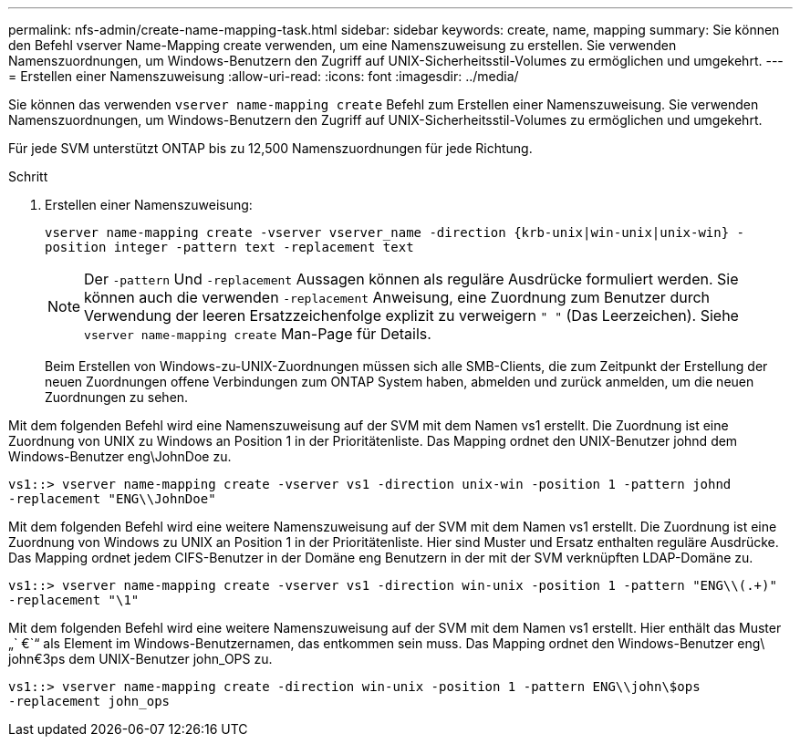 ---
permalink: nfs-admin/create-name-mapping-task.html 
sidebar: sidebar 
keywords: create, name, mapping 
summary: Sie können den Befehl vserver Name-Mapping create verwenden, um eine Namenszuweisung zu erstellen. Sie verwenden Namenszuordnungen, um Windows-Benutzern den Zugriff auf UNIX-Sicherheitsstil-Volumes zu ermöglichen und umgekehrt. 
---
= Erstellen einer Namenszuweisung
:allow-uri-read: 
:icons: font
:imagesdir: ../media/


[role="lead"]
Sie können das verwenden `vserver name-mapping create` Befehl zum Erstellen einer Namenszuweisung. Sie verwenden Namenszuordnungen, um Windows-Benutzern den Zugriff auf UNIX-Sicherheitsstil-Volumes zu ermöglichen und umgekehrt.

Für jede SVM unterstützt ONTAP bis zu 12,500 Namenszuordnungen für jede Richtung.

.Schritt
. Erstellen einer Namenszuweisung:
+
`vserver name-mapping create -vserver vserver_name -direction {krb-unix|win-unix|unix-win} -position integer -pattern text -replacement text`

+
[NOTE]
====
Der `-pattern` Und `-replacement` Aussagen können als reguläre Ausdrücke formuliert werden. Sie können auch die verwenden `-replacement` Anweisung, eine Zuordnung zum Benutzer durch Verwendung der leeren Ersatzzeichenfolge explizit zu verweigern `" "` (Das Leerzeichen). Siehe `vserver name-mapping create` Man-Page für Details.

====
+
Beim Erstellen von Windows-zu-UNIX-Zuordnungen müssen sich alle SMB-Clients, die zum Zeitpunkt der Erstellung der neuen Zuordnungen offene Verbindungen zum ONTAP System haben, abmelden und zurück anmelden, um die neuen Zuordnungen zu sehen.



Mit dem folgenden Befehl wird eine Namenszuweisung auf der SVM mit dem Namen vs1 erstellt. Die Zuordnung ist eine Zuordnung von UNIX zu Windows an Position 1 in der Prioritätenliste. Das Mapping ordnet den UNIX-Benutzer johnd dem Windows-Benutzer eng\JohnDoe zu.

[listing]
----
vs1::> vserver name-mapping create -vserver vs1 -direction unix-win -position 1 -pattern johnd
-replacement "ENG\\JohnDoe"
----
Mit dem folgenden Befehl wird eine weitere Namenszuweisung auf der SVM mit dem Namen vs1 erstellt. Die Zuordnung ist eine Zuordnung von Windows zu UNIX an Position 1 in der Prioritätenliste. Hier sind Muster und Ersatz enthalten reguläre Ausdrücke. Das Mapping ordnet jedem CIFS-Benutzer in der Domäne eng Benutzern in der mit der SVM verknüpften LDAP-Domäne zu.

[listing]
----
vs1::> vserver name-mapping create -vserver vs1 -direction win-unix -position 1 -pattern "ENG\\(.+)"
-replacement "\1"
----
Mit dem folgenden Befehl wird eine weitere Namenszuweisung auf der SVM mit dem Namen vs1 erstellt. Hier enthält das Muster „` €`“ als Element im Windows-Benutzernamen, das entkommen sein muss. Das Mapping ordnet den Windows-Benutzer eng\ john€3ps dem UNIX-Benutzer john_OPS zu.

[listing]
----
vs1::> vserver name-mapping create -direction win-unix -position 1 -pattern ENG\\john\$ops
-replacement john_ops
----